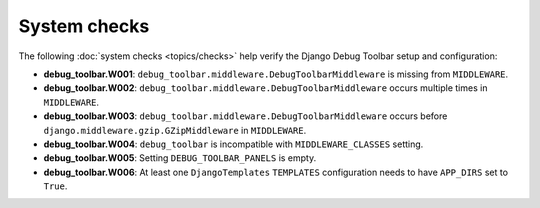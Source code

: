 =============
System checks
=============

The following :doc:`system checks <topics/checks>` help verify the Django
Debug Toolbar setup and configuration:

* **debug_toolbar.W001**: ``debug_toolbar.middleware.DebugToolbarMiddleware``
  is missing from ``MIDDLEWARE``.
* **debug_toolbar.W002**: ``debug_toolbar.middleware.DebugToolbarMiddleware``
  occurs multiple times in ``MIDDLEWARE``.
* **debug_toolbar.W003**: ``debug_toolbar.middleware.DebugToolbarMiddleware``
  occurs before ``django.middleware.gzip.GZipMiddleware`` in ``MIDDLEWARE``.
* **debug_toolbar.W004**: ``debug_toolbar`` is incompatible with
  ``MIDDLEWARE_CLASSES`` setting.
* **debug_toolbar.W005**: Setting ``DEBUG_TOOLBAR_PANELS`` is empty.
* **debug_toolbar.W006**: At least one ``DjangoTemplates`` ``TEMPLATES``
  configuration needs to have ``APP_DIRS`` set to ``True``.
